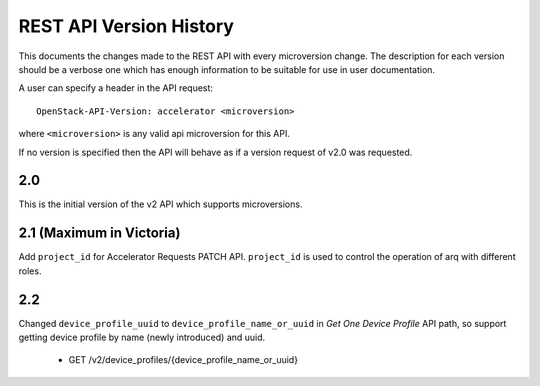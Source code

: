 REST API Version History
========================

This documents the changes made to the REST API with every
microversion change. The description for each version should be a
verbose one which has enough information to be suitable for use in
user documentation.

A user can specify a header in the API request::

  OpenStack-API-Version: accelerator <microversion>

where ``<microversion>`` is any valid api microversion for this API.

If no version is specified then the API will behave as if a version
request of v2.0 was requested.

2.0
---

This is the initial version of the v2 API which supports
microversions.

.. _microversion 2.1:

2.1 (Maximum in Victoria)
-------------------------

Add ``project_id`` for Accelerator Requests PATCH API. ``project_id`` is
used to control the operation of arq with different roles.

2.2
---

Changed ``device_profile_uuid`` to ``device_profile_name_or_uuid`` in
`Get One Device Profile` API path, so support getting device profile by
name (newly introduced) and uuid.

 - GET /v2/device_profiles/{device_profile_name_or_uuid}
